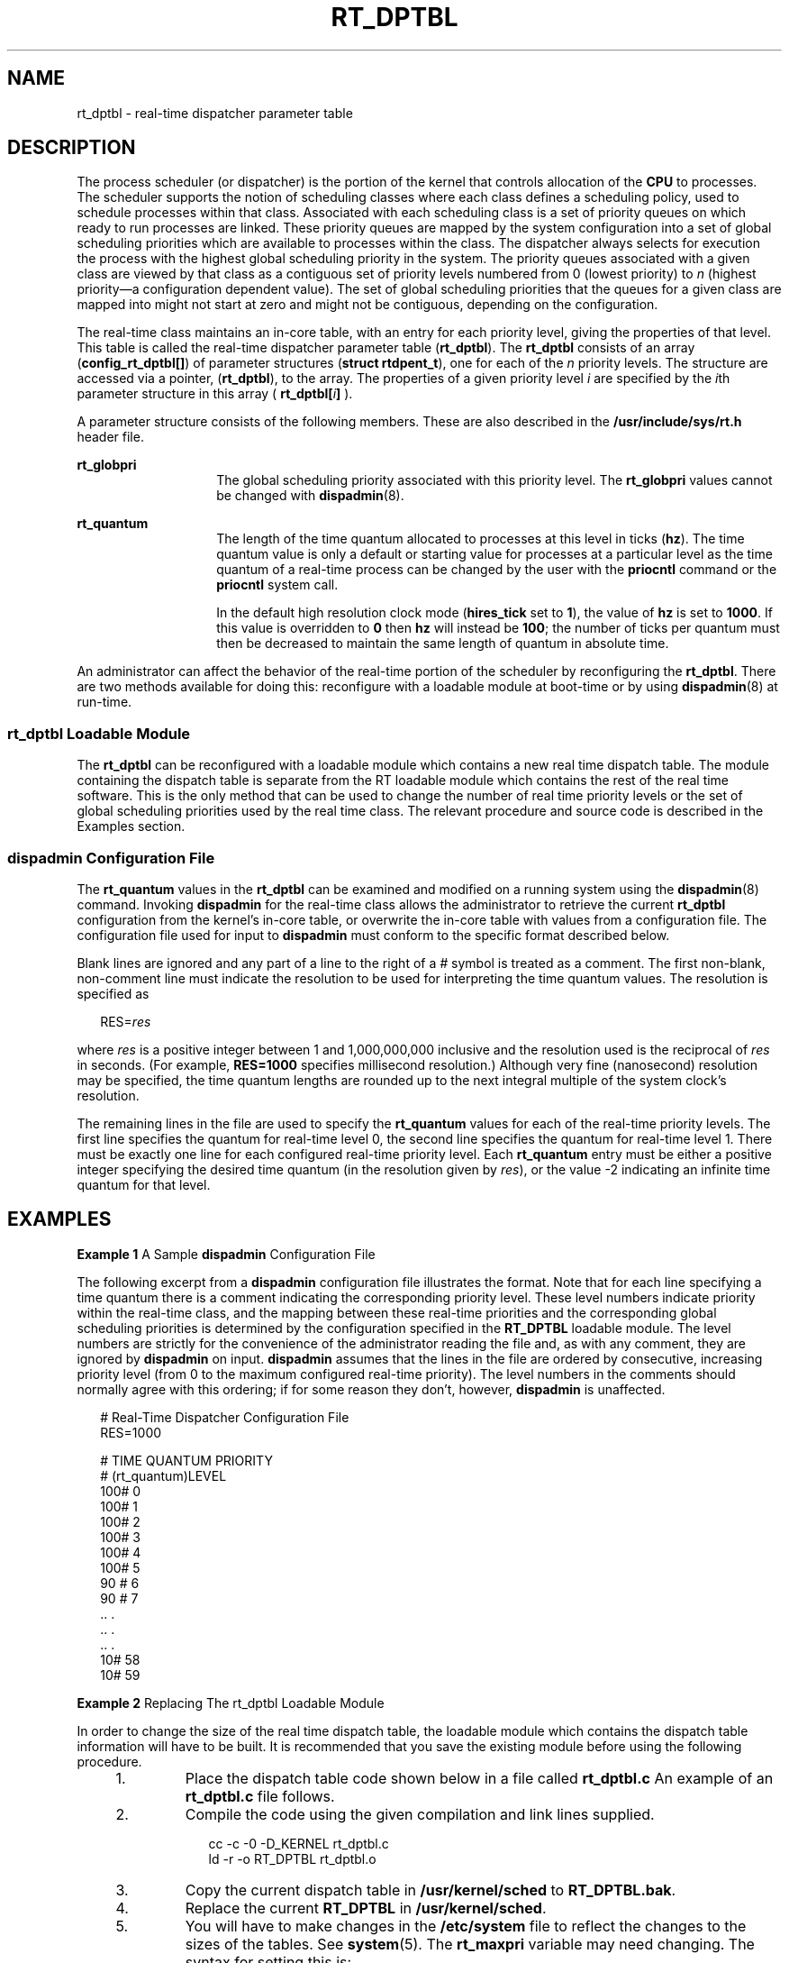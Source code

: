'\" te
.\" Copyright 1989 AT&T, Copyright (c) 2001, Sun Microsystems, Inc.  All Rights Reserved
.\" The contents of this file are subject to the terms of the Common Development and Distribution License (the "License").  You may not use this file except in compliance with the License.
.\" You can obtain a copy of the license at usr/src/OPENSOLARIS.LICENSE or http://www.opensolaris.org/os/licensing.  See the License for the specific language governing permissions and limitations under the License.
.\" When distributing Covered Code, include this CDDL HEADER in each file and include the License file at usr/src/OPENSOLARIS.LICENSE.  If applicable, add the following below this CDDL HEADER, with the fields enclosed by brackets "[]" replaced with your own identifying information: Portions Copyright [yyyy] [name of copyright owner]
.TH RT_DPTBL 5 "Oct 15, 2002"
.SH NAME
rt_dptbl \- real-time dispatcher parameter table
.SH DESCRIPTION
The process scheduler (or dispatcher) is the portion of the kernel that
controls allocation of the \fBCPU\fR to processes. The scheduler supports the
notion of scheduling classes where each class defines a scheduling policy, used
to schedule processes within that class. Associated with each scheduling class
is a set of priority queues on which ready to run processes are linked. These
priority queues are mapped by the system configuration into a set of global
scheduling priorities which are available to processes within the class. The
dispatcher always selects for execution the process with the highest global
scheduling priority in the system. The priority queues associated with a given
class are viewed by that class as a contiguous set of priority levels numbered
from 0 (lowest priority) to \fIn\fR (highest priority\(ema configuration
dependent value). The set of global scheduling priorities that the queues for a
given class are mapped into might not start at zero and might not be
contiguous, depending on the configuration.
.sp
.LP
The real-time class maintains an in-core table, with an entry for each priority
level, giving the properties of that level. This table is called the real-time
dispatcher parameter table (\fBrt_dptbl\fR). The \fBrt_dptbl\fR consists of an
array (\fBconfig_rt_dptbl[]\fR) of parameter structures (\fBstruct
rtdpent_t\fR), one for each of the \fIn\fR priority levels. The structure are
accessed via a pointer, (\fBrt_dptbl\fR), to the array. The properties of a
given priority level \fIi\fR are specified by the \fIi\fRth parameter structure
in this array ( \fBrt_dptbl[\fR\fIi\fR\fB]\fR ).
.sp
.LP
A parameter structure consists of the following members. These are also
described in the \fB/usr/include/sys/rt.h\fR header file.
.sp
.ne 2
.na
\fB\fBrt_globpri\fR\fR
.ad
.RS 14n
The global scheduling priority associated with this priority level. The
\fBrt_globpri\fR values cannot be changed with \fBdispadmin\fR(8).
.RE

.sp
.ne 2
.na
\fB\fBrt_quantum\fR\fR
.ad
.RS 14n
The length of the time quantum allocated to processes at this level in ticks
(\fBhz\fR). The time quantum value is only a default or starting value for
processes at a particular level as the time quantum of a real-time process can
be changed by the user with the \fBpriocntl\fR command or the \fBpriocntl\fR
system call.
.sp
In the default high resolution clock mode (\fBhires_tick\fR set to \fB1\fR),
the value of \fBhz\fR is set to \fB1000\fR.  If this value is overridden to
\fB0\fR then \fBhz\fR will instead be \fB100\fR; the number of ticks per
quantum must then be decreased to maintain the same length of quantum in
absolute time.
.RE

.sp
.LP
An administrator can affect the behavior of the real-time portion of the
scheduler by reconfiguring the \fBrt_dptbl\fR. There are two methods available
for doing this: reconfigure with a loadable module at boot-time or by using
\fBdispadmin\fR(8) at run-time.
.SS "rt_dptbl Loadable Module"
The \fBrt_dptbl\fR can be reconfigured with a loadable module which contains a
new real time dispatch table. The module containing the dispatch table is
separate from the RT loadable module which contains the rest of the real time
software. This is the only method that can be used to change the number of real
time priority levels or the set of global scheduling priorities used by the
real time class. The relevant procedure and source code is described in the
Examples section.
.SS "dispadmin Configuration File"
The \fBrt_quantum\fR values in the \fBrt_dptbl\fR can be examined and modified
on a running system using the \fBdispadmin\fR(8) command. Invoking
\fBdispadmin\fR for the real-time class allows the administrator to retrieve
the current \fBrt_dptbl\fR configuration from the kernel's in-core table, or
overwrite the in-core table with values from a configuration file. The
configuration file used for input to \fBdispadmin\fR must conform to the
specific format described below.
.sp
.LP
Blank lines are ignored and any part of a line to the right of a \fI#\fR symbol
is treated as a comment. The first non-blank, non-comment line must indicate
the resolution to be used for interpreting the time quantum values. The
resolution is specified as
.sp
.in +2
.nf
RES=\fIres\fR
.fi
.in -2

.sp
.LP
where \fIres\fR is a positive integer between 1 and 1,000,000,000 inclusive and
the resolution used is the reciprocal of \fIres\fR in seconds. (For example,
\fBRES=1000\fR specifies millisecond resolution.) Although very fine
(nanosecond) resolution may be specified, the time quantum lengths are rounded
up to the next integral multiple of the system clock's resolution.
.sp
.LP
The remaining lines in the file are used to specify the \fBrt_quantum\fR values
for each of the real-time priority levels. The first line specifies the quantum
for real-time level 0, the second line specifies the quantum for real-time
level 1. There must be exactly one line for each configured real-time priority
level. Each \fBrt_quantum\fR entry must be either a positive integer specifying
the desired time quantum (in the resolution given by \fIres\fR), or the value
-2 indicating an infinite time quantum for that level.
.SH EXAMPLES
\fBExample 1 \fRA Sample \fBdispadmin\fR Configuration File
.sp
.LP
The following excerpt from a \fBdispadmin\fR configuration file illustrates the
format. Note that for each line specifying a time quantum there is a comment
indicating the corresponding priority level. These level numbers indicate
priority within the real-time class, and the mapping between these real-time
priorities and the corresponding global scheduling priorities is determined by
the configuration specified in the \fBRT_DPTBL\fR loadable module. The level
numbers are strictly for the convenience of the administrator reading the file
and, as with any comment, they are ignored by \fBdispadmin\fR on input.
\fBdispadmin\fR assumes that the lines in the file are ordered by consecutive,
increasing priority level (from 0 to the maximum configured real-time
priority). The level numbers in the comments should normally agree with this
ordering; if for some reason they don't, however, \fBdispadmin\fR is
unaffected.

.sp
.in +2
.nf
# Real-Time Dispatcher Configuration File
RES=1000

# TIME QUANTUM PRIORITY
# (rt_quantum)LEVEL
100#   0
100#   1
100#   2
100#   3
100#   4
100#   5
90 #   6
90 #   7
\&..    .
\&..    .
\&..    .
10#   58
10#   59
.fi
.in -2

.LP
\fBExample 2 \fRReplacing The rt_dptbl Loadable Module
.sp
.LP
In order to change the size of the real time dispatch table, the loadable
module which contains the dispatch table information will have to be built. It
is recommended that you save the existing module before using the following
procedure.

.RS +4
.TP
1.
Place the dispatch table code shown below in a file called \fBrt_dptbl.c\fR
An example of an \fBrt_dptbl.c\fR file follows.
.RE
.RS +4
.TP
2.
Compile the code using the given compilation and link lines supplied.
.sp
.in +2
.nf
cc -c -0 -D_KERNEL rt_dptbl.c
ld -r -o RT_DPTBL rt_dptbl.o
.fi
.in -2
.sp

.RE
.RS +4
.TP
3.
Copy the current dispatch table in \fB/usr/kernel/sched\fR to
\fBRT_DPTBL.bak\fR.
.RE
.RS +4
.TP
4.
Replace the current \fBRT_DPTBL\fR in \fB/usr/kernel/sched\fR.
.RE
.RS +4
.TP
5.
You will have to make changes in the \fB/etc/system\fR file to reflect the
changes to the sizes of the tables. See \fBsystem\fR(5). The \fBrt_maxpri\fR
variable may need changing. The syntax for setting this is:
.sp
.in +2
.nf
set RT:rt_maxpri=(class-specific value for maximum \e
        real-time priority)
.fi
.in -2

.RE
.RS +4
.TP
6.
Reboot the system to use the new dispatch table.
.RE
.sp
.LP
Great care should be used in replacing the dispatch table using this method. If
you don't get it right, the system may not behave properly.

.sp
.LP
The following is an example of a \fBrt_dptbl.c\fR file used for building the
new \fBrt_dptbl\fR.

.sp
.in +2
.nf
/*  BEGIN rt_dptbl.c  */
#include <sys/proc.h>
#include <sys/priocntl.h>
#include <sys/class.h>
#include <sys/disp.h>
#include <sys/rt.h>
#include <sys/rtpriocntl.h>
/*
 * This is the loadable module wrapper.
 */
#include <sys/modctl.h>
extern struct mod_ops mod_miscops;
/*
 * Module linkage information for the kernel.
 */
static struct modlmisc modlmisc = {
	&mod_miscops, "realtime dispatch table"
};
static struct modlinkage modlinkage = {
	MODREV_1, &modlmisc, 0
};
_init()
{
	return (mod_install(&modlinkage));
}
_info (struct modinfo *modinfop)
{
	return (mod_info(&modlinkage, modinfop));
}
rtdpent_t       config_rt_dptbl[] = {

/*   prilevel Time quantum  */

100,100,
101,100,
102,100,
103,100,
104,100,
105,100,
106,100,
107,100,
108,100,
109,100,
110,80,
111,80,
112,80,
113,80,
114,80,
115,80,
116,80,
117,80,
118,80,
119,80,
120,60,
121,60,
122,60,
123,60,
124,60,
125,60,
126,60,
127,60,
128,60,
129,60,
130,40,
131,40,
132,40,
133,40,
134,40,
135,40,
136,40,
137,40,
138,40,
139,40,
140,20,
141,20,
142,20,
143,20,
144,20,
145,20,
146,20,
147,20,
148,20,
149,20,
150,10,
151,10,
152,10,
153,10,
154,10,
155,10,
156,10,
157,10,
158,10,
159,10,

};
/*
 * Return the address of config_rt_dptbl
 */ rtdpent_t *
    rt_getdptbl()
{
           return (config_rt_dptbl);
}
.fi
.in -2

.SH SEE ALSO
\fBpriocntl\fR(1),
\fBpriocntl\fR(2),
\fBsystem\fR(5),
\fBdispadmin\fR(8)
.sp
.LP
\fISystem Administration Guide: Basic Administration\fR
.sp
.LP
 \fIProgramming Interfaces Guide\fR
